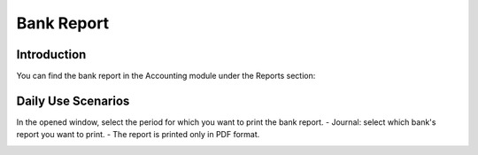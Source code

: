 Bank Report
===========

Introduction
------------

You can find the bank report in the Accounting module under the Reports section:

.. image:: bank_report/img01.jpg
    :alt: Accounting module reports section

Daily Use Scenarios
-------------------

In the opened window, select the period for which you want to print the bank report.
- Journal: select which bank's report you want to print.
- The report is printed only in PDF format.

.. image:: bank_report/img02.jpg
    :alt: Select report period and journal

.. image:: bank_report/img03.jpg
    :alt: Print report in PDF format